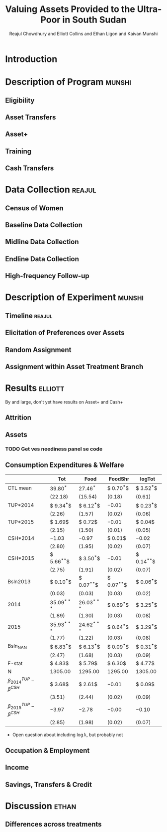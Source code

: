 :SETUP:
#+LATEX_HEADER_EXTRA: \addbibresource{main.bib}
#+LATEX_HEADER_EXTRA: \addbibresource{ligon.bib}
#+LATEX_HEADER_EXTRA: \usepackage{stringstrings}\renewcommand{\cite}[1]{\caselower[q]{#1}\citet{\thestring}}
:END:
#+TITLE: Valuing Assets Provided to the Ultra-Poor in South Sudan
#+AUTHOR: Reajul Chowdhury and Elliott Collins and Ethan Ligon and Kaivan Munshi

* Introduction
* Description of Program                                             :munshi:
** Eligibility
** Asset Transfers
** Asset+
** Training
** Cash Transfers
* Data Collection                                                    :reajul:
** Census of Women
** Baseline Data Collection
** Midline Data Collection
** Endline Data Collection
** High-frequency Follow-up
* Description of Experiment                                          :munshi:
** Timeline                                                          :reajul:
** Elicitation of Preferences over Assets
** Random Assignment 
** Assignment within Asset Treatment Branch
* Results                                                           :elliott:
  
   By and large, don't yet have results on Asset+ and Cash+
   

** Attrition
** Assets
*** TODO Get ves neediness panel se code
** Consumption Expenditures & Welfare
 #+name: consumption_results
 #+begin_src python :dir ../analysis :noweb no-export :results values :exports none 
 <<consumption_analysis>>
 return tab
 #+end_src

 #+RESULTS: consumption_results
 |----------------------------------+---------------+---------------+---------------+---------------|
 |                                  | Tot           | Food          | FoodShr       | logTot        |
 |----------------------------------+---------------+---------------+---------------+---------------|
 | CTL mean                         | $39.80^{*}$   | $27.46^{*}$   | $ 0.70^{***}$ | $ 3.52^{***}$ |
 |                                  | $(22.18)$     | $(15.54)$     | $( 0.18)$     | $( 0.61)$     |
 |----------------------------------+---------------+---------------+---------------+---------------|
 | TUP*2014                         | $ 9.34^{***}$ | $ 6.12^{***}$ | $-0.01$       | $ 0.23^{***}$ |
 |                                  | $( 2.26)$     | $( 1.57)$     | $( 0.02)$     | $( 0.06)$     |
 | TUP*2015                         | $ 1.69$       | $ 0.72$       | $-0.01$       | $ 0.04$       |
 |                                  | $( 2.15)$     | $( 1.50)$     | $( 0.01)$     | $( 0.05)$     |
 | CSH*2014                         | $-1.03$       | $-0.97$       | $ 0.01$       | $-0.02$       |
 |                                  | $( 2.80)$     | $( 1.95)$     | $( 0.02)$     | $( 0.07)$     |
 | CSH*2015                         | $ 5.66^{**}$  | $ 3.50^{*}$   | $-0.01$       | $ 0.14^{**}$  |
 |                                  | $( 2.75)$     | $( 1.91)$     | $( 0.02)$     | $( 0.07)$     |
 | Bsln2013                         | $ 0.10^{***}$ | $ 0.07^{**}$  | $ 0.07^{**}$  | $ 0.06^{***}$ |
 |                                  | $( 0.03)$     | $( 0.03)$     | $( 0.03)$     | $( 0.02)$     |
 | 2014                             | $35.09^{***}$ | $26.03^{***}$ | $ 0.69^{***}$ | $ 3.25^{***}$ |
 |                                  | $( 1.89)$     | $( 1.30)$     | $( 0.03)$     | $( 0.08)$     |
 | 2015                             | $35.93^{***}$ | $24.62^{***}$ | $ 0.64^{***}$ | $ 3.29^{***}$ |
 |                                  | $( 1.77)$     | $( 1.22)$     | $( 0.03)$     | $( 0.08)$     |
 | Bsln_NAN                         | $ 6.83^{***}$ | $ 6.13^{***}$ | $ 0.09^{***}$ | $ 0.31^{***}$ |
 |                                  | $( 2.47)$     | $( 1.68)$     | $( 0.03)$     | $( 0.09)$     |
 |----------------------------------+---------------+---------------+---------------+---------------|
 | F-stat                           | $ 4.83$       | $ 5.79$       | $ 6.30$       | $ 4.77$       |
 | N                                | $1305.00$     | $1295.00$     | $1295.00$     | $1305.00$     |
 |----------------------------------+---------------+---------------+---------------+---------------|
 | $\beta^{TUP}_{2014}-\beta^{CSH}$ | $ 3.68$       | $ 2.61$       | $-0.01$       | $ 0.09$       |
 |                                  | $( 3.51)$     | $( 2.44)$     | $( 0.02)$     | $( 0.09)$     |
 | $\beta^{TUP}_{2015}-\beta^{CSH}$ | $-3.97$       | $-2.78$       | $-0.00$       | $-0.10$       |
 |                                  | $( 2.85)$     | $( 1.98)$     | $( 0.02)$     | $( 0.07)$     |
 |----------------------------------+---------------+---------------+---------------+---------------|
#+end_example

  
   - Open question about including \log\lambda, but probably not

** Occupation & Employment 
** Income
** Savings, Transfers & Credit
* Discussion                                                            :ethan:
** Differences across treatments
** 


* COMMENT Code Appendix

** Analysis
*** Consumption

#+name: consumption_analysis
#+begin_src python :noweb no-export :dir ../analysis :results silent :tangle report.py
<<Imports>>
<<TUP Utilities>>

#~ Separate consumption categories by recall window and normalize each to SSP/day measures
food = ['c_cereals', 'c_maize', 'c_sorghum', 'c_millet', 'c_potato', 'c_sweetpotato', 'c_rice', 'c_bread', 'c_beans', 'c_oil',
        'c_salt', 'c_sugar', 'c_meat', 'c_livestock', 'c_poultry', 'c_fish', 'c_egg', 'c_nuts', 'c_milk', 'c_vegetables',
        'c_fruit', 'c_tea', 'c_spices', 'c_alcohol', 'c_otherfood']
month = ['c_fuel', 'c_medicine', 'c_airtime', 'c_cosmetics', 'c_soap', 'c_transport', 'c_entertainment', 'c_childcare', 'c_tobacco', 'c_batteries',
         'c_church', 'c_othermonth']    
year = ['c_clothesfootwear', 'c_womensclothes', 'c_childrensclothes', 'c_shoes', 'c_homeimprovement', 'c_utensils', 'c_furniture', 'c_textiles', 'c_ceremonies', 'c_funerals',
        'c_charities', 'c_dowry', 'c_other']    

normalize = {3:food, 30:month, 360:year}

D = full_data(normalize=normalize)

C, HH, T = consumption_data(D, how="long")
C = C.join(T, how="left")
Outcomes = ["Tot", "FoodShr", "Food",  "logTot"]

#~ Make aggregate variables
for Year,suffix in ( ("2013","_b"), ("2014","_m"), ("2015","_e") ):
    C["Food"]   = C[[item for item in food  if item in C]].sum(axis=1).replace(0,np.nan)
    C["Month"]  = C[[item for item in month if item in C]].sum(axis=1).replace(0,np.nan)
    C["Year"]   = C[[item for item in year  if item in C]].sum(axis=1).replace(0,np.nan)
    C["Tot"]    = C[["Food","Month","Year"]].sum(axis=1).replace(0,np.nan)
    C["FoodShr"]= C["Food"]/C["Tot"] #~ FoodShare variable
    C["logTot"] = C["Tot"].apply(np.log)

#~ Make Baseline variable
for var in Outcomes: 
    Bl = C.loc[2013,var]
    C = C.join(Bl,rsuffix="2013", how="left")


C["Y"]=np.nan
for yr in (2013, 2014, 2015): C.loc[yr,"Y"]=str(int(yr))

C = C.join(pd.get_dummies(C["Y"]), how="left")
for group in ("TUP", "CSH"):
    for year in ("2013", "2014", "2015"):
        interaction = C[group]*C[year]
        if interaction.sum()>0: C["{}*{}".format(group,year)] = interaction

Controls = ['2014', '2015', 'TUP*2014', 'TUP*2015', 'CSH*2014', 'CSH*2015']
C = C.loc[2014:2015]
#~ This is the main specification. Given the mismatch in timing, we compare CSH*2015 to both TUP*2014 and TUP*2015
regs = regressions(C, outcomes=Outcomes, controls=Controls, Baseline=2013, baseline_na=True)
#~ regs = {var: sm.OLS(C[var], C[Controls], missing='drop').fit() for var in Outcomes}

results, SE  = reg_table(regs,  resultdf=True,table_info=["N","F-stat"])

CTL = C["TUP"]+C["CSH"] ==0
CTLmean = {var: C[CTL].loc[2015,var].mean() for var in Outcomes}
CTLsd = {var: C[CTL].loc[2015,var].std() for var in Outcomes}
diff, diff_se = pd.DataFrame(CTLmean,index=["CTL mean"]), pd.DataFrame(CTLsd,index=["CTL mean"])

for var in Outcomes:
    ttest1= regs[var].t_test("TUP*2014 - CSH*2015 = 0").summary_frame()
    ttest2= regs[var].t_test("TUP*2015 - CSH*2015 = 0").summary_frame()

    diff.loc[   r"$\beta^{TUP}_{2014}-\beta^{CSH}$", var] = ttest1["coef"][0]
    diff_se.loc[r"$\beta^{TUP}_{2014}-\beta^{CSH}$", var] = ttest1["std err"][0]

    diff.loc[   r"$\beta^{TUP}_{2015}-\beta^{CSH}$", var] = ttest2["coef"][0]
    diff_se.loc[r"$\beta^{TUP}_{2015}-\beta^{CSH}$", var] = ttest2["std err"][0]

results = results.append(diff)
SE = SE.append(diff_se)

tab = df_to_orgtbl(results, sedf=SE)
#+END_SRC

** Reading and Cleaning
   
#+name: Imports
#+begin_src python :dir ../analysis :noweb no-export :results silent
import numpy as np
import pandas as pd
from pandas.io import stata
import statsmodels.api as sm
from matplotlib import pyplot as plt
#+end_src

#+name: TUP Utilities
#+begin_src python :dir ../analysis :noweb no-export :results silent 

def full_data(File="../data/TUP_full.dta", balance = [],normalize=True):
    """
    Reads in TUP_full.dta, the full dataset after the cleaning in stata (which is where most of the variable selection happen
    If you need a variable not in TUP_full, include it in the keep command in `year'_cleanup.do and re-run TUP_merge.do)
    NOTE: This function is taking the merged data in wide format
        with base/mid/endline data having suffixes _b, _m, _e.
    normalize:
        Normalizes consumption to SSP/day, given recall window in each.
        Takes the form {days in window: list of goods with that recall window}
    balance: 
        Enforces balance of households across the panel consisting of the years speficied in `balance'
        (any of ['Base','Mid','End'])

    Returns D
    """
    Df = stata.read_stata(File)
    Df.rename(columns={'idno':'HH', "Control":"CTL", "Cash":"CSH"},inplace=True)
    Df.set_index("HH",inplace=True,drop=False)
    for t in ['CTL','CSH','TUP']: Df[t].fillna(0,inplace=True)
    #~ Organize merge and attrition variables
    mergedict = {'master only (1)':  1, 'using only (2)':  2, 'matched (3)':  3}
    for col in Df.filter(like='merge_').columns:
        Df[col]=Df[col].apply(lambda i: mergedict.get(i))
    
    Df['Base'] =  Df['merge_census_b']>1
    Df['Mid']  =  Df['merge_midline']>1
    Df['End']  =  Df['merge_endline']>1

    if normalize:
        try: len(normalize)
        except TypeError:
            food = ['c_cereals', 'c_maize', 'c_sorghum', 'c_millet', 'c_potato', 'c_sweetpotato', 'c_rice', 'c_bread', 'c_beans', 'c_oil', 'c_salt', 'c_sugar', 'c_meat', 'c_livestock', 'c_poultry', 'c_fish', 'c_egg', 'c_nuts', 'c_milk', 'c_vegetables', 'c_fruit', 'c_tea', 'c_spices', 'c_alcohol', 'c_otherfood']
            month = ['c_fuel', 'c_medicine', 'c_airtime', 'c_cosmetics', 'c_soap', 'c_transport', 'c_entertainment', 'c_childcare', 'c_tobacco', 'c_batteries', 'c_church', 'c_othermonth']    
            year = ['c_clothesfootwear', 'c_womensclothes', 'c_childrensclothes', 'c_shoes', 'c_homeimprovement', 'c_utensils', 'c_furniture', 'c_textiles', 'c_ceremonies', 'c_funerals', 'c_charities', 'c_dowry', 'c_other']    
            normalize = {3:food, 30:month, 360:year}
    for col in Df.columns:
        for window, category in normalize.iteritems():
            try:
                if col[:-2] in category:   Df[col] /= window
            except KeyError: print "{} not in Df".format(col)    
    
    #~ Remove these for Endline!!! You have disaggregate versions of these for the mid-to-end comparison
    Df.drop(["c_cereals_e","c_meat_e"],axis=1, inplace=True) #~ , "c_cereals_m","c_meat_m"
    D  = Df[Df[balance].all(axis=1)] 
    del Df
    return D

def consumption_data(D, how="long", hh_vars=["hh_size","child_total"], goods_from_years=[]):
    """
        Takes the DataFrame D from full_data()

        Reshapes HH & C into long format if how=="long". Else, leaves as wide with _b,_m,_e suffixes

        Returns:

        C- Consumption df using a set of goods specified

        HH- HH df containing a set of characteristics specified

        T- Treatment variables

        hh_vars: control variables to be pulled from full dataset and included in HH
        normalize: Divide variables by number of days in their recall windows (3, 30, or 360)
        balance: Base, Mid, and End-- Drops to balance on all years in list.
            If estimation is restricted to 1 or 2 years, don't drop those just missing in unused years.
        goods_from_years: Any year in ["Base", "Mid", "End"]; returns C with the intersection of consumption categories from all years in list.
    """
    #~ Read in and clean up full data

    C  = D.filter(regex='^c_')
    HH = D.filter([i for i in D.columns if any(j in i for j in hh_vars)]) #~ Convoluted, but includes all specified hh_vars w/ any suffix

    #~ Balance expenditure categories across years in "goods_from_years" (Options)
    suffix = {'Base':'_b','Mid':'_m','End':'_e'}
    
    if goods_from_years: #~ Chosen to balance included expenditure categories across years
        #~ If specified "Base" or "End" switch to suffixes
        if goods_from_years[0] in suffix: goods_from_years=[suffix[year] for year in goods_from_years] 
        keep_goods = [good[:-2] for good in C if good.endswith(goods_from_years[0])]
        for survey in goods_from_years[1:]:
            list2 = [good[:-2] for good in C if good.endswith(survey)]
            keep_goods = [item for item in keep_goods if item in list2]
            
        #~ This is how one gets all columns matching any string in a list
        #~ Dealing with this hideous subscript notation that I'll try to phase out at some point.
        C = C.filter(regex="|".join(keep_goods))

    C.to_pickle('/tmp/ss-consumption.df')

    if how=="long":
    ####~ Reshape Consumption Data ~####
        #~ Cs breaks C down by year (by checking suffixes via regex), removes the suffix
        Cs = [C.filter(regex='_{}$'.format(year)).rename(columns=lambda i: i[:-2]) for year in list('bme')]
        for i in xrange(len(Cs)):
            #~ Then specify year
            Cs[i]['Year']=2013+i
            #~ Re-insert HH id
            Cs[i]['HH']=D['HH']
        #~ And concat into long form
        C = pd.concat(Cs)

        #~ Reshape Household Data (Same dance as above)
        HHs = [HH.filter(regex='_{}$'.format(year)).rename(columns=lambda i: i[:-2]) for year in list('bme')]
        for year in xrange(len(HHs)):
            HHs[i]['Year']=2013+i
            HHs[i]['HH']=D['HH']
        HH = pd.concat(HHs)
        del Cs
        del HHs

        C.set_index(["Year","HH"],  inplace=True, drop=True)
        HH.set_index(["Year","HH"], inplace=True, drop=True)

    T = D[['HH','CTL','CSH','TUP']].set_index("HH", drop=True)
    
    return C, HH, T

def regressions(DF,Year="", **kwargs):
    """ Run a set of regressions and return a dict of {Outcome: sm.OLS (or RLM) model} for each model
     DF:
         The full dataset with outcomes and control variables.
     Year:
         A suffix on each outcome variable, specifying which round of data is being used. (Default to "")
     Baseline:
         A suffix on each variable to be used as a baseline covariate, specifying which round of data is being used.
         If the outcome variable doesn't have a corresponding column with that suffix, passes without error.
         (Default to 2013)
     Controls:
         A list or tuple of variables to be used as covariates in each regression.
     Outcomes:
         The list of outcomes (also the names of the models)
     rhs_extra:
         A dictionary of covariates to be added to the regression for specific outcomes.
     Baseline_na:
         If True, code missing values of baseline variable as zero and include a "Bsln_NAN" indicator in outcomes.
     Robust:
         If True, use statsmodel's RLM class instead of OLS (defaults to Huber-T se's)
     Return:
         dict {outcome var:model} for each outcome in outcomes.
    """
    #~ Kwargs
    Baseline    = kwargs.setdefault("Baseline",  2013)
    controls    = kwargs.setdefault("controls",  ["cons",'Cash','TUP'])
    rhs_extra   = kwargs.setdefault("rhs_extra", {})
    outcomes    = kwargs.setdefault("outcomes",  [])
    baseline_na = kwargs.setdefault("baseline_na", True)
    robust      = kwargs.setdefault("robust",    False)
    

    if robust: regress=sm.RLM
    else: regress=sm.OLS
    if not type(Year)==str: Year=str(Year)
    if not type(Baseline)==str: Baseline=str(Baseline)
    models_ols = {}

    for outcome in outcomes: #~ Run regressions and store models in a dictionary
        Yt = [outcome+Year]
        if outcome+Baseline in DF: #~ Present in DataFrame
            if DF[outcome+Baseline].isnull().sum(): Yt.append(outcome+Baseline)
        if outcome in rhs_extra:
            if not type(rhs_extra[outcome]) in (list,tuple): rhs_extra[outcome] = [rhs_extra[outcome]]
            for x in rhs_extra[outcome]:
                try: assert(x in DF)
                except AssertionError: raise KeyError("Extra Covariate for outcome {} not found in data".format(x,outcome))
            Yt += list(rhs_extra[outcome])
        df = DF[Yt+controls].rename(columns={outcome+Baseline:"Bsln"+Baseline})
        if "Bsln"+Baseline in df and baseline_na:
            df["Bsln_NAN"] = df["Bsln"+Baseline].isnull().apply(int)
            df["Bsln"+Baseline].fillna(0,inplace=True)
        df = df.dropna()
        #~ Full-sample OLS
        models_ols[outcome] = regress(df[outcome+Year], df.drop(outcome+Year,1)).fit()
        del df
    return models_ols
    #~ TODO: SPLIT models and results into two functions.

def reg_table(models,**kwargs):
    """ Take a list or dict of sm.RegressionResults objects and create a nice table.
     Summary: (Default)
       If True, return a summary_col object (from sm.iolib.summary2), which allows for as_text and as_latex
     Orgtbl:
       If True, return an orgtable (uses df_to_orgtbl) for the OLS model params.
     Resultdf:
       Returns the coefficient and SE df's for modification and subsequent entry into df_to_orgtbl.
       Useful for adding other columns/rows, like control-group means
     table_info:
       A list of model statistics that can be included at the bottom (like with stata's esttab)
       Allows for "N", "R2", "R2-adj", "F-stat"
       Defaults to just "N"
     Transpose:
       Places outcomes on left with regressors on top.
    """

    summary    = kwargs.setdefault("summary",   True)
    orgtbl     = kwargs.setdefault("orgtbl",    False)
    resultdf   = kwargs.setdefault("resultdf",  False)
    table_info = kwargs.setdefault("table_info", "N")
    Transpose  = kwargs.setdefault("Transpose", False)
    summary    = not any((orgtbl, resultdf)) #~ Summary by default
 
    #~ Construct the Summary table, using either table or df_to_orgtbl
    if table_info:
        if type(table_info) not in (list,tuple): table_info=[table_info]
        info_dict = {"N": lambda model: model.nobs,
                     "R2": lambda model: model.rsquared,
                     "R2-adj": lambda model: model.rsquared_adj,
                     "F-stat": lambda model: model.fvalue}
        info_dict = dict([(x,info_dict[x]) for x in table_info])

    if summary:
        from statsmodels.iolib import summary2
        Summary = summary2.summary_col(models.values(), stars=True, float_format='%.3f',info_dict=info_dict)
        #~ This mangles much of the pretty left to the Summary2 object and returns a pd.DF w/o se's
        if Transpose: Summary = Summary.tables[0].T.drop("",1)

    else:
        # Extras = lambda model: pd.Series({"N":model.nobs})
        # results = pd.DataFrame({Var:model.params.append(Extras(model)) for Var,model in models.iteritems()})
        results = pd.DataFrame({Var:model.params for Var,model in models.iteritems()})
        SEs     = pd.DataFrame({Var:model.bse    for Var,model in models.iteritems()})
        if table_info:
            extras = pd.DataFrame({Var: pd.Series({name:stat(model) for name,stat in info_dict.iteritems()}) for Var,model in models.iteritems()})
            results = results.append(extras)
        if Transpose: results, SEs = results.T, SEs.T

        if orgtbl: Summary = df_to_orgtbl(results,sedf=SEs)
        else:
            assert(resultdf)
            Summary = results, SEs

    return Summary

def df_to_orgtbl(df,tdf=None,sedf=None,float_fmt='%5.2f'):
    """
    Print pd.DataFrame in format which forms an org-table.
    Note that headers for code block should include ':results table raw'.
    """
    if len(df.shape)==1: # We have a series?
       df=pd.DataFrame(df)

    if (tdf is None) and (sedf is None):
        return '|'+df.to_csv(sep='|',float_format=float_fmt,line_terminator='|\n|')
    elif not (tdf is None) and (sedf is None):
        s = '| |'+'|  '.join(df.columns)+' |\n|-\n'
        for i in df.index:
            s+='| %s ' % i
            for j in df.columns:
                try:
                    stars=(np.abs(tdf.loc[i,j])>1.65) + 0.
                    stars+=(np.abs(tdf.loc[i,j])>1.96) + 0.
                    stars+=(np.abs(tdf.loc[i,j])>2.577) + 0.
                    if stars>0:
                        stars='^{'+'*'*stars + '}'
                    else: stars=''
                except KeyError: stars=''
                if np.isnan(df.loc[i,j]): entry='| $ $ '
                else: entry='| $'+float_fmt+stars+'$ '
                s+=entry % df.loc[i,j]
            s+='|\n'
        return s

    elif not sedf is None: # Print standard errors on alternate rows
        s = '| |'+'|  '.join(df.columns)+' |\n|-\n'
        for i in df.index:
            s+='| %s ' % i
            for j in df.columns: # Point estimates
                try:
                    stars = (np.abs(df.loc[i,j]/sedf.loc[i,j])>1.65) + 0.
                    stars+= (np.abs(df.loc[i,j]/sedf.loc[i,j])>1.96) + 0.
                    stars+= (np.abs(df.loc[i,j]/sedf.loc[i,j])>2.577) + 0.
                    if stars>0:
                        stars='^{'+'*'*stars + '}'
                    else: stars=''
                except KeyError: stars=''
                if np.isnan(df.loc[i,j]): entry='| $ $ '
                else: entry='| $'+float_fmt+stars+'$ '
                s+=entry % df.loc[i,j]
            s+='|\n|'
            for j in df.columns: # Now standard errors
                s+=' '
                try:
                    if not np.isnan(sedf.loc[i,j]):
                        se='$(' + float_fmt % sedf.loc[i,j] + ')$' 
                        entry='| '+se+' '
                    else: entry='| '
                except KeyError: entry='| '
                s+=entry 
            s+='|\n'
        return s


#+end_src
